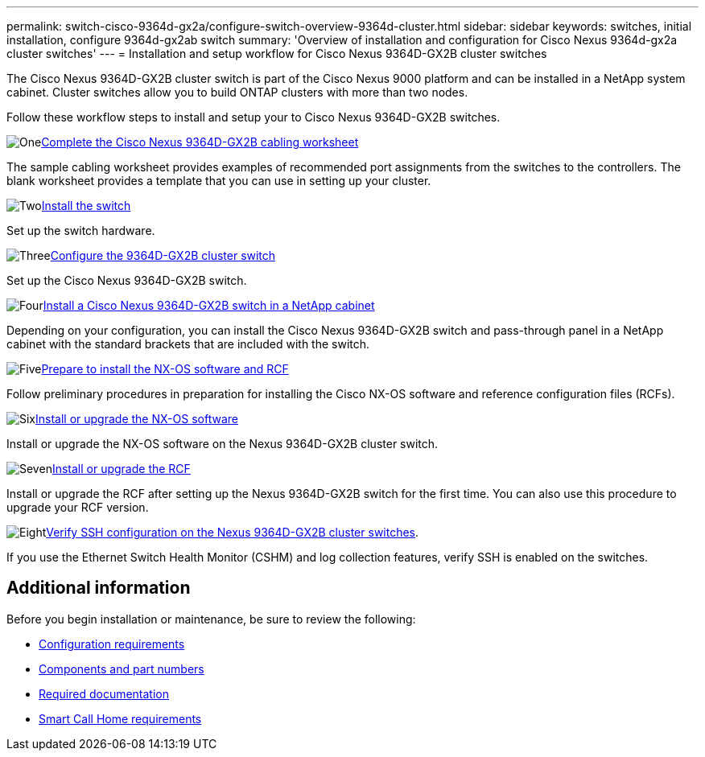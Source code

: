 ---
permalink: switch-cisco-9364d-gx2a/configure-switch-overview-9364d-cluster.html
sidebar: sidebar
keywords: switches, initial installation, configure 9364d-gx2ab switch
summary: 'Overview of installation and configuration for Cisco Nexus 9364d-gx2a cluster switches'
---
= Installation and setup workflow for Cisco Nexus 9364D-GX2B cluster switches

:icons: font
:imagesdir: ../media/

[.lead]
The Cisco Nexus 9364D-GX2B cluster switch is part of the Cisco Nexus 9000 platform and can be installed in a NetApp system cabinet. Cluster switches allow you to build ONTAP clusters with more than two nodes. 

//== Initial configuration overview

Follow these workflow steps to install and setup your to Cisco Nexus 9364D-GX2B switches.

.image:https://raw.githubusercontent.com/NetAppDocs/common/main/media/number-1.png[One]link:setup-worksheet-9364d-cluster.html[Complete the Cisco Nexus 9364D-GX2B cabling worksheet]
[role="quick-margin-para"]
The sample cabling worksheet provides examples of recommended port assignments from the switches to the controllers. The blank worksheet provides a template that you can use in setting up your cluster.

.image:https://raw.githubusercontent.com/NetAppDocs/common/main/media/number-2.png[Two]link:install-switch-9364d-cluster.html[Install the switch]
[role="quick-margin-para"]
Set up the switch hardware.

.image:https://raw.githubusercontent.com/NetAppDocs/common/main/media/number-3.png[Three]link:setup-switch-9364d-cluster.html[Configure the 9364D-GX2B cluster switch]
[role="quick-margin-para"]
Set up the Cisco Nexus 9364D-GX2B switch.

.image:https://raw.githubusercontent.com/NetAppDocs/common/main/media/number-4.png[Four]link:install-switch-and-passthrough-panel-9364d-cluster.html[Install a Cisco Nexus 9364D-GX2B switch in a NetApp cabinet]
[role="quick-margin-para"]
Depending on your configuration, you can install the Cisco Nexus 9364D-GX2B switch and pass-through panel in a NetApp cabinet with the standard brackets that are included with the switch.

.image:https://raw.githubusercontent.com/NetAppDocs/common/main/media/number-5.png[Five]link:install-nxos-overview-9364d-cluster.html[Prepare to install the NX-OS software and RCF]
[role="quick-margin-para"]
Follow preliminary procedures in preparation for installing the Cisco NX-OS software and reference configuration files (RCFs).


.image:https://raw.githubusercontent.com/NetAppDocs/common/main/media/number-6.png[Six]link:install-nxos-software-9364d-cluster.html[Install or upgrade the NX-OS software]
[role="quick-margin-para"]
Install or upgrade the NX-OS software on the Nexus 9364D-GX2B cluster switch.

.image:https://raw.githubusercontent.com/NetAppDocs/common/main/media/number-7.png[Seven]link:install-upgrade-rcf-overview-cluster.html[Install or upgrade the RCF]
[role="quick-margin-para"]
Install or upgrade the RCF after setting up the Nexus 9364D-GX2B switch for the first time. You can also use this procedure to upgrade your RCF version.

.image:https://raw.githubusercontent.com/NetAppDocs/common/main/media/number-8.png[Eight]link:configure-ssh-keys.html[Verify SSH configuration on the Nexus 9364D-GX2B cluster switches]. 
[role="quick-margin-para"]
If you use the Ethernet Switch Health Monitor (CSHM) and log collection features, verify SSH is enabled on the switches.

== Additional information

Before you begin installation or maintenance, be sure to review the following:

* link:configure-reqs-9364d-cluster.html[Configuration requirements]
* link:components-9364d-cluster.html[Components and part numbers]
* link:required-documentation-9364d-cluster.html[Required documentation]
* link:smart-call-9364d-cluster.html[Smart Call Home requirements]

// New content for OAM project, AFFFASDOC-331, 2025-MAY-06